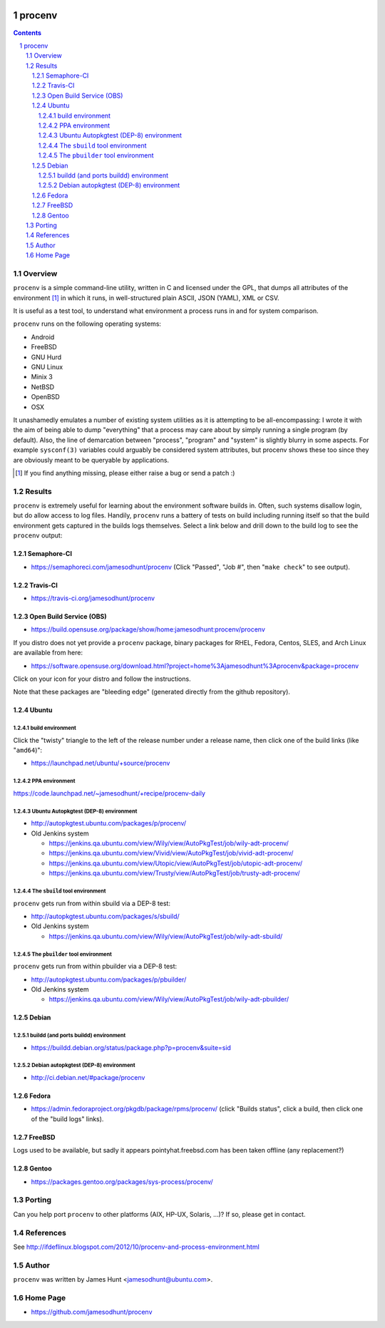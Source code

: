 .. image:: https://img.shields.io/badge/license-GPL-3.0.svg

.. image:: https://travis-ci.org/jamesodhunt/procenv.svg?branch=master
   :target: https://travis-ci.org/jamesodhunt/procenv

.. image:: https://scan.coverity.com/projects/jamesodhunt-procenv/badge.svg
   :target: https://scan.coverity.com/projects/jamesodhunt-procenv
   :alt: Coverity Scan Build Status

.. image:: https://img.shields.io/badge/donate-flattr-blue.svg
   :alt: Donate via flattr
   :target: https://flattr.com/profile/jamesodhunt

.. image:: https://img.shields.io/badge/paypal-donate-blue.svg
   :alt: Donate via Paypal
   :target: https://www.paypal.me/jamesodhunt

=======
procenv
=======

.. raw:: html

    <a href="https://asciinema.org/a/118278"><img src="https://asciinema.org/a/118278.png" width="836"/></a>

.. contents::
.. sectnum::

Overview
--------

``procenv`` is a simple command-line utility, written in C and licensed
under the GPL, that dumps all attributes of the environment [#]_ in which
it runs, in well-structured plain ASCII, JSON (YAML), XML or CSV.

It is useful as a test tool, to understand what environment a process
runs in and for system comparison.

``procenv`` runs on the following operating systems:

- Android
- FreeBSD
- GNU Hurd
- GNU Linux
- Minix 3
- NetBSD
- OpenBSD
- OSX

It unashamedly emulates a number of existing system
utilities as it is attempting to be all-encompassing: I wrote it with
the aim of being able to dump "everything" that a process may care about
by simply running a single program (by default). Also, the line of
demarcation between "process", "program" and  "system" is slightly
blurry in some aspects.  For example ``sysconf(3)`` variables could
arguably be considered system attributes, but procenv shows these too
since they are obviously meant to be queryable by applications.

.. [#] If you find anything missing, please either raise a bug or send a
       patch :)

Results
-------

``procenv`` is extremely useful for learning about the environment
software builds in. Often, such systems disallow login, but do allow
access to log files. Handily, ``procenv`` runs a battery of tests on
build including running itself so that the build environment gets
captured in the builds logs themselves. Select a link below and drill
down to the build log to see the ``procenv`` output:

Semaphore-CI
~~~~~~~~~~~~

* https://semaphoreci.com/jamesodhunt/procenv
  (Click "Passed", "Job #", then "``make check``" to see output).

Travis-CI
~~~~~~~~~

* https://travis-ci.org/jamesodhunt/procenv

Open Build Service (OBS)
~~~~~~~~~~~~~~~~~~~~~~~~

* https://build.opensuse.org/package/show/home:jamesodhunt:procenv/procenv

If you distro does not yet provide a ``procenv`` package, binary
packages for RHEL, Fedora, Centos, SLES, and Arch Linux are available
from here:

* https://software.opensuse.org/download.html?project=home%3Ajamesodhunt%3Aprocenv&package=procenv

Click on your icon for your distro and follow the instructions.

Note that these packages are "bleeding edge" (generated directly from the github repository).

Ubuntu
~~~~~~

build environment
.................

Click the "twisty" triangle to the left of the release number under a
release name, then click one of the build links (like "``amd64``)":

* https://launchpad.net/ubuntu/+source/procenv

PPA environment
...............

https://code.launchpad.net/~jamesodhunt/+recipe/procenv-daily

Ubuntu Autopkgtest (DEP-8) environment
......................................

* http://autopkgtest.ubuntu.com/packages/p/procenv/

* Old Jenkins system

  * https://jenkins.qa.ubuntu.com/view/Wily/view/AutoPkgTest/job/wily-adt-procenv/

  * https://jenkins.qa.ubuntu.com/view/Vivid/view/AutoPkgTest/job/vivid-adt-procenv/

  * https://jenkins.qa.ubuntu.com/view/Utopic/view/AutoPkgTest/job/utopic-adt-procenv/

  * https://jenkins.qa.ubuntu.com/view/Trusty/view/AutoPkgTest/job/trusty-adt-procenv/

The ``sbuild`` tool environment
...............................

``procenv`` gets run from within sbuild via a DEP-8 test:

* http://autopkgtest.ubuntu.com/packages/s/sbuild/

* Old Jenkins system

  * https://jenkins.qa.ubuntu.com/view/Wily/view/AutoPkgTest/job/wily-adt-sbuild/

The ``pbuilder`` tool environment
.................................

``procenv`` gets run from within pbuilder via a DEP-8 test:

* http://autopkgtest.ubuntu.com/packages/p/pbuilder/

* Old Jenkins system

  * https://jenkins.qa.ubuntu.com/view/Wily/view/AutoPkgTest/job/wily-adt-pbuilder/

Debian
~~~~~~

buildd (and ports buildd) environment
.....................................

* https://buildd.debian.org/status/package.php?p=procenv&suite=sid

Debian autopkgtest (DEP-8) environment
......................................

* http://ci.debian.net/#package/procenv

Fedora
~~~~~~

* https://admin.fedoraproject.org/pkgdb/package/rpms/procenv/
  (click "Builds status", click a build, then click one of the "build logs" links).

FreeBSD
~~~~~~~

Logs used to be available, but sadly it appears pointyhat.freebsd.com has
been taken offline (any replacement?)

Gentoo
~~~~~~

* https://packages.gentoo.org/packages/sys-process/procenv/

Porting
-------

Can you help port ``procenv`` to other platforms (AIX, HP-UX, Solaris,
...)? If so, please get in contact.

References
----------

See http://ifdeflinux.blogspot.com/2012/10/procenv-and-process-environment.html


Author
------

``procenv`` was written by James Hunt <jamesodhunt@ubuntu.com>.

Home Page
---------

* https://github.com/jamesodhunt/procenv
